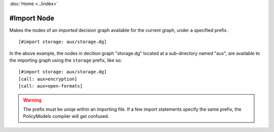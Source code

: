 :doc:`Home <../index>`

#Import Node
=============

Makes the nodes of an *imported* decision graph available for the current graph, under a specified prefix.

::

  [#import storage: aux/storage.dg]


In the above example, the nodes in decition graph "storage.dg" located at a sub-directory named "aux", are available to the importing graph using the ``storage`` prefix, like so::

  [#import storage: aux/storage.dg]
  [call: aux>encryption]
  [call: aux>open-formats]


.. warning:: The prefix must be uniqe within an importing file. If a few import statements specify the same prefix, the PolicyModels compiler will get confused.
